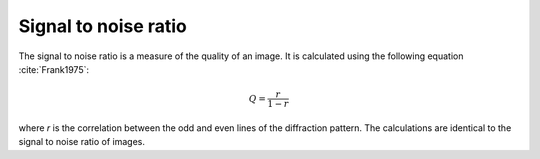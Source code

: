
.. _snr:

Signal to noise ratio
=====================

The signal to noise ratio is a measure of the quality of an image.
It is calculated using the following equation :cite:`Frank1975`:

.. math::

   Q = \frac{r}{1-r}
   
    
where *r* is the correlation between the odd and even lines of the diffraction
pattern.
The calculations are identical to the signal to noise ratio of images.

.. bibliography::

